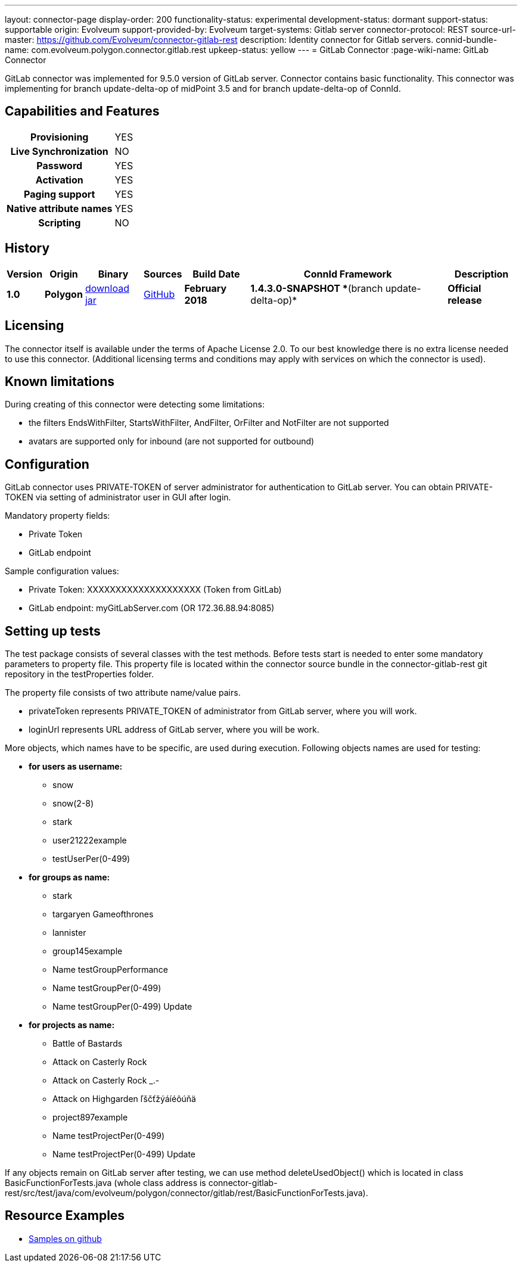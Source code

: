 ---
layout: connector-page
display-order: 200
functionality-status: experimental
development-status: dormant
support-status: supportable
origin: Evolveum
support-provided-by: Evolveum
target-systems: Gitlab server
connector-protocol: REST
source-url-master: https://github.com/Evolveum/connector-gitlab-rest
description: Identity connector for Gitlab servers.
connid-bundle-name: com.evolveum.polygon.connector.gitlab.rest
upkeep-status: yellow
---
= GitLab Connector
:page-wiki-name: GitLab Connector


GitLab connector was implemented for 9.5.0 version of GitLab server. Connector contains basic functionality. This connector was implementing for branch update-delta-op of midPoint 3.5 and for branch update-delta-op of ConnId.

== Capabilities and Features

[%autowidth,cols="h,1"]
|===
| Provisioning
| YES

| *Live Synchronization*
| NO

| *Password*
| YES

| *Activation*
| YES

| *Paging support*
| YES

| *Native attribute names*
| YES

| *Scripting*
| NO

|===

== History

[%autowidth]
|===
| Version | Origin | Binary | Sources | Build Date | ConnId Framework | Description

| *1.0*
| *Polygon*
| link:http://nexus.evolveum.com/nexus/content/repositories/releases/com/evolveum/polygon/connector-gitlab-rest/1.0/connector-gitlab-rest-1.0.jar[download jar]
| link:https://github.com/Evolveum/connector-gitlab-rest[GitHub]
| *February 2018*
| *1.4.3.0-SNAPSHOT **(branch update-delta-op)*
| *Official release*

|===

== Licensing

The connector itself is available under the terms of Apache License 2.0. To our best knowledge there is no extra license needed to use this connector. (Additional  licensing terms and conditions may apply with services on which the connector is used).


== Known limitations

During creating of this connector were detecting some limitations:

* the filters EndsWithFilter, StartsWithFilter, AndFilter, OrFilter and NotFilter are not supported

* avatars are supported only for inbound (are not supported for outbound)


== Configuration

GitLab connector uses PRIVATE-TOKEN of server administrator for authentication to GitLab server. You can obtain PRIVATE-TOKEN via setting of administrator user in GUI after login.

Mandatory property fields:

* Private Token

* GitLab endpoint

Sample configuration values:

* Private Token: XXXXXXXXXXXXXXXXXXXX (Token from GitLab)

* GitLab endpoint: myGitLabServer.com  (OR 172.36.88.94:8085)


== Setting up tests

The test package consists of several classes with the test methods. Before tests start is needed to enter some mandatory parameters to property file. This property file is located within the connector source bundle in the connector-gitlab-rest git repository in the testProperties folder.

The property file consists of two attribute name/value pairs.

* privateToken represents PRIVATE_TOKEN of administrator from GitLab server, where you will work.

* loginUrl represents URL address of GitLab server, where you will be work.

More objects, which names have to be specific, are used during execution. Following objects  names are used for testing:

* *for users as username:*

** snow

** snow(2-8)

** stark

** user21222example

** testUserPer(0-499)

* *for groups as name:*

** stark

** targaryen Gameofthrones

** lannister

** group145example

** Name testGroupPerformance

** Name testGroupPer(0-499)

** Name testGroupPer(0-499) Update

* *for projects as name:*

** Battle of Bastards

** Attack on Casterly Rock

** Attack on Casterly Rock _.-

** Attack on Highgarden ľščťžýáíéôúňä

** project897example

** Name testProjectPer(0-499)

** Name testProjectPer(0-499) Update

If any objects remain on GitLab server after testing, we can use method deleteUsedObject() which is located in class BasicFunctionForTests.java (whole class address is connector-gitlab-rest/src/test/java/com/evolveum/polygon/connector/gitlab/rest/BasicFunctionForTests.java).

== Resource Examples

* link:https://github.com/Evolveum/midpoint-samples/tree/master/samples/resources/gitlab[Samples on github]
